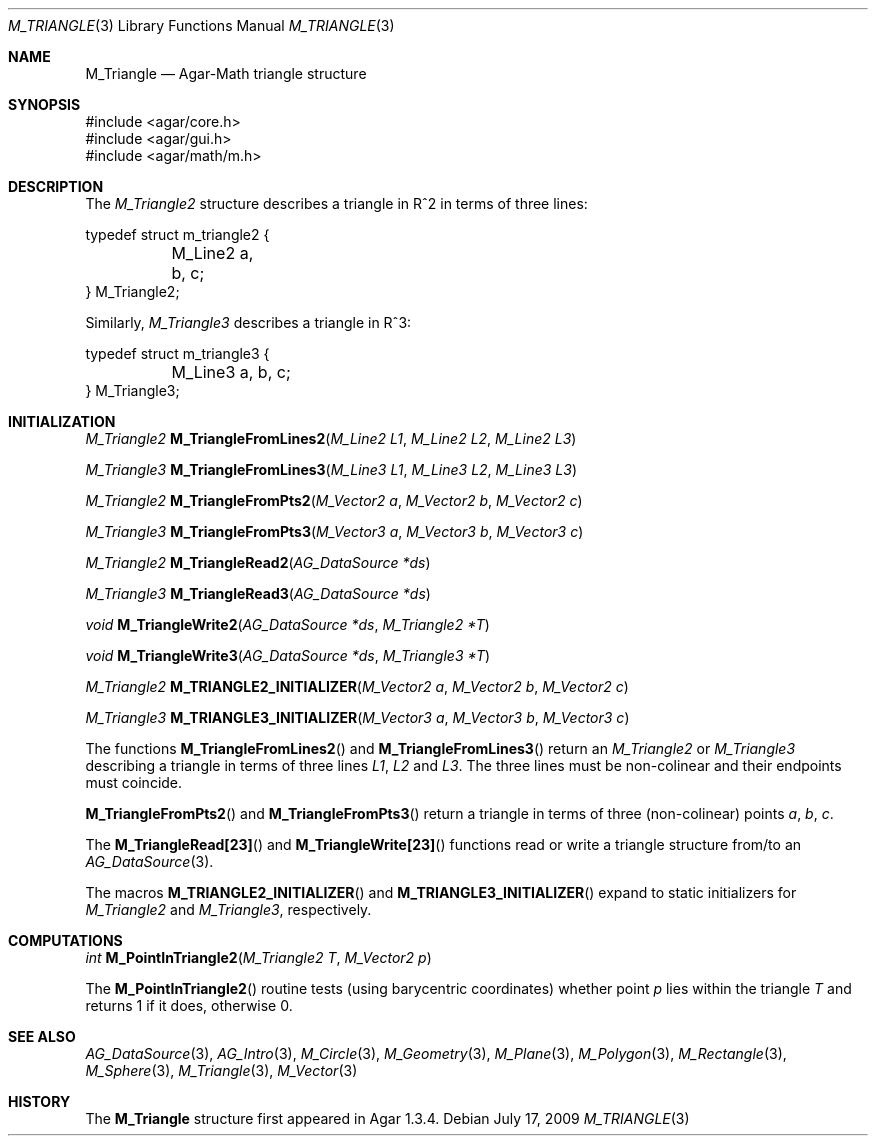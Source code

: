 .\"
.\" Copyright (c) 2009-2011 Hypertriton, Inc. <http://hypertriton.com/>
.\"
.\" Redistribution and use in source and binary forms, with or without
.\" modification, are permitted provided that the following conditions
.\" are met:
.\" 1. Redistributions of source code must retain the above copyright
.\"    notice, this list of conditions and the following disclaimer.
.\" 2. Redistributions in binary form must reproduce the above copyright
.\"    notice, this list of conditions and the following disclaimer in the
.\"    documentation and/or other materials provided with the distribution.
.\" 
.\" THIS SOFTWARE IS PROVIDED BY THE AUTHOR ``AS IS'' AND ANY EXPRESS OR
.\" IMPLIED WARRANTIES, INCLUDING, BUT NOT LIMITED TO, THE IMPLIED
.\" WARRANTIES OF MERCHANTABILITY AND FITNESS FOR A PARTICULAR PURPOSE
.\" ARE DISCLAIMED. IN NO EVENT SHALL THE AUTHOR BE LIABLE FOR ANY DIRECT,
.\" INDIRECT, INCIDENTAL, SPECIAL, EXEMPLARY, OR CONSEQUENTIAL DAMAGES
.\" (INCLUDING BUT NOT LIMITED TO, PROCUREMENT OF SUBSTITUTE GOODS OR
.\" SERVICES; LOSS OF USE, DATA, OR PROFITS; OR BUSINESS INTERRUPTION)
.\" HOWEVER CAUSED AND ON ANY THEORY OF LIABILITY, WHETHER IN CONTRACT,
.\" STRICT LIABILITY, OR TORT (INCLUDING NEGLIGENCE OR OTHERWISE) ARISING
.\" IN ANY WAY OUT OF THE USE OF THIS SOFTWARE EVEN IF ADVISED OF THE
.\" POSSIBILITY OF SUCH DAMAGE.
.\"
.Dd July 17, 2009
.Dt M_TRIANGLE 3
.Os
.ds vT Agar-Math API Reference
.ds oS Agar 1.3.4
.Sh NAME
.Nm M_Triangle
.Nd Agar-Math triangle structure
.Sh SYNOPSIS
.Bd -literal
#include <agar/core.h>
#include <agar/gui.h>
#include <agar/math/m.h>
.Ed
.Sh DESCRIPTION
.\" MANLINK(M_Triangle2)
The
.Ft M_Triangle2
structure describes a triangle in R^2 in terms of three lines:
.Bd -literal
typedef struct m_triangle2 {
	M_Line2 a, b, c;
} M_Triangle2;
.Ed
.\" MANLINK(M_Triangle3)
.Pp
Similarly,
.Ft M_Triangle3
describes a triangle in R^3:
.Bd -literal
typedef struct m_triangle3 {
	M_Line3 a, b, c;
} M_Triangle3;
.Ed
.Sh INITIALIZATION
.nr nS 1
.Ft M_Triangle2
.Fn M_TriangleFromLines2 "M_Line2 L1" "M_Line2 L2" "M_Line2 L3"
.Pp
.Ft M_Triangle3
.Fn M_TriangleFromLines3 "M_Line3 L1" "M_Line3 L2" "M_Line3 L3"
.Pp
.Ft M_Triangle2
.Fn M_TriangleFromPts2 "M_Vector2 a" "M_Vector2 b" "M_Vector2 c"
.Pp
.Ft M_Triangle3
.Fn M_TriangleFromPts3 "M_Vector3 a" "M_Vector3 b" "M_Vector3 c"
.Pp
.Ft M_Triangle2
.Fn M_TriangleRead2 "AG_DataSource *ds"
.Pp
.Ft M_Triangle3
.Fn M_TriangleRead3 "AG_DataSource *ds"
.Pp
.Ft void
.Fn M_TriangleWrite2 "AG_DataSource *ds" "M_Triangle2 *T"
.Pp
.Ft void
.Fn M_TriangleWrite3 "AG_DataSource *ds" "M_Triangle3 *T"
.Pp
.Ft M_Triangle2
.Fn M_TRIANGLE2_INITIALIZER "M_Vector2 a" "M_Vector2 b" "M_Vector2 c"
.Pp
.Ft M_Triangle3
.Fn M_TRIANGLE3_INITIALIZER "M_Vector3 a" "M_Vector3 b" "M_Vector3 c"
.Pp
.nr nS 0
The functions
.Fn M_TriangleFromLines2
and
.Fn M_TriangleFromLines3
return an
.Ft M_Triangle2
or
.Ft M_Triangle3
describing a triangle in terms of three lines
.Fa L1 ,
.Fa L2
and
.Fa L3 .
The three lines must be non-colinear and their endpoints must coincide.
.Pp
.Fn M_TriangleFromPts2
and
.Fn M_TriangleFromPts3
return a triangle in terms of three (non-colinear) points
.Fa a ,
.Fa b ,
.Fa c .
.Pp
The
.Fn M_TriangleRead[23]
and
.Fn M_TriangleWrite[23]
functions read or write a triangle structure from/to an
.Xr AG_DataSource 3 .
.Pp
The macros
.Fn M_TRIANGLE2_INITIALIZER
and
.Fn M_TRIANGLE3_INITIALIZER
expand to static initializers for
.Ft M_Triangle2
and
.Ft M_Triangle3 ,
respectively.
.Sh COMPUTATIONS
.nr nS 1
.Ft int
.Fn M_PointInTriangle2 "M_Triangle2 T" "M_Vector2 p"
.Pp
.nr nS 0
The
.Fn M_PointInTriangle2
routine tests (using barycentric coordinates) whether point
.Fa p
lies within the triangle
.Fa T
and returns 1 if it does, otherwise 0.
.Sh SEE ALSO
.Xr AG_DataSource 3 ,
.Xr AG_Intro 3 ,
.Xr M_Circle 3 ,
.Xr M_Geometry 3 ,
.Xr M_Plane 3 ,
.Xr M_Polygon 3 ,
.Xr M_Rectangle 3 ,
.Xr M_Sphere 3 ,
.Xr M_Triangle 3 ,
.Xr M_Vector 3
.Sh HISTORY
The
.Nm
structure first appeared in Agar 1.3.4.
